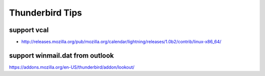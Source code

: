 Thunderbird Tips
================

support vcal
------------

* http://releases.mozilla.org/pub/mozilla.org/calendar/lightning/releases/1.0b2/contrib/linux-x86_64/

support winmail.dat from outlook
--------------------------------

https://addons.mozilla.org/en-US/thunderbird/addon/lookout/
